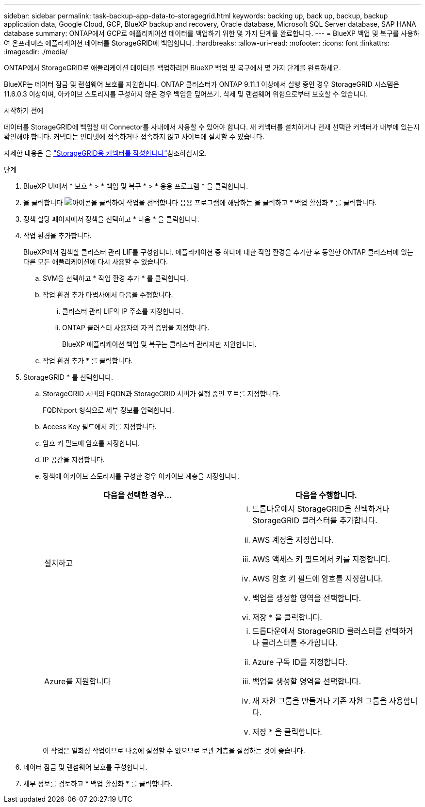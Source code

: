 ---
sidebar: sidebar 
permalink: task-backup-app-data-to-storagegrid.html 
keywords: backing up, back up, backup, backup application data, Google Cloud, GCP, BlueXP backup and recovery, Oracle database, Microsoft SQL Server database, SAP HANA database 
summary: ONTAP에서 GCP로 애플리케이션 데이터를 백업하기 위한 몇 가지 단계를 완료합니다. 
---
= BlueXP 백업 및 복구를 사용하여 온프레미스 애플리케이션 데이터를 StorageGRID에 백업합니다.
:hardbreaks:
:allow-uri-read: 
:nofooter: 
:icons: font
:linkattrs: 
:imagesdir: ./media/


[role="lead"]
ONTAP에서 StorageGRID로 애플리케이션 데이터를 백업하려면 BlueXP 백업 및 복구에서 몇 가지 단계를 완료하세요.

BlueXP는 데이터 잠금 및 랜섬웨어 보호를 지원합니다. ONTAP 클러스터가 ONTAP 9.11.1 이상에서 실행 중인 경우 StorageGRID 시스템은 11.6.0.3 이상이며, 아카이브 스토리지를 구성하지 않은 경우 백업을 덮어쓰기, 삭제 및 랜섬웨어 위협으로부터 보호할 수 있습니다.

.시작하기 전에
데이터를 StorageGRID에 백업할 때 Connector를 사내에서 사용할 수 있어야 합니다. 새 커넥터를 설치하거나 현재 선택한 커넥터가 내부에 있는지 확인해야 합니다. 커넥터는 인터넷에 접속하거나 접속하지 않고 사이트에 설치할 수 있습니다.

자세한 내용은 을 link:task-backup-onprem-private-cloud.html#create-or-switch-connectors["StorageGRID용 커넥터를 작성합니다"]참조하십시오.

.단계
. BlueXP UI에서 * 보호 * > * 백업 및 복구 * > * 응용 프로그램 * 을 클릭합니다.
. 을 클릭합니다 image:icon-action.png["아이콘을 클릭하여 작업을 선택합니다"] 응용 프로그램에 해당하는 을 클릭하고 * 백업 활성화 * 를 클릭합니다.
. 정책 할당 페이지에서 정책을 선택하고 * 다음 * 을 클릭합니다.
. 작업 환경을 추가합니다.
+
BlueXP에서 검색할 클러스터 관리 LIF를 구성합니다. 애플리케이션 중 하나에 대한 작업 환경을 추가한 후 동일한 ONTAP 클러스터에 있는 다른 모든 애플리케이션에 다시 사용할 수 있습니다.

+
.. SVM을 선택하고 * 작업 환경 추가 * 를 클릭합니다.
.. 작업 환경 추가 마법사에서 다음을 수행합니다.
+
... 클러스터 관리 LIF의 IP 주소를 지정합니다.
... ONTAP 클러스터 사용자의 자격 증명을 지정합니다.
+
BlueXP 애플리케이션 백업 및 복구는 클러스터 관리자만 지원합니다.



.. 작업 환경 추가 * 를 클릭합니다.


. StorageGRID * 를 선택합니다.
+
.. StorageGRID 서버의 FQDN과 StorageGRID 서버가 실행 중인 포트를 지정합니다.
+
FQDN:port 형식으로 세부 정보를 입력합니다.

.. Access Key 필드에서 키를 지정합니다.
.. 암호 키 필드에 암호를 지정합니다.
.. IP 공간을 지정합니다.
.. 정책에 아카이브 스토리지를 구성한 경우 아카이브 계층을 지정합니다.
+
|===
| 다음을 선택한 경우... | 다음을 수행합니다. 


 a| 
설치하고
 a| 
... 드롭다운에서 StorageGRID을 선택하거나 StorageGRID 클러스터를 추가합니다.
... AWS 계정을 지정합니다.
... AWS 액세스 키 필드에서 키를 지정합니다.
... AWS 암호 키 필드에 암호를 지정합니다.
... 백업을 생성할 영역을 선택합니다.
... 저장 * 을 클릭합니다.




 a| 
Azure를 지원합니다
 a| 
... 드롭다운에서 StorageGRID 클러스터를 선택하거나 클러스터를 추가합니다.
... Azure 구독 ID를 지정합니다.
... 백업을 생성할 영역을 선택합니다.
... 새 자원 그룹을 만들거나 기존 자원 그룹을 사용합니다.
... 저장 * 을 클릭합니다.


|===
+
이 작업은 일회성 작업이므로 나중에 설정할 수 없으므로 보관 계층을 설정하는 것이 좋습니다.



. 데이터 잠금 및 랜섬웨어 보호를 구성합니다.
. 세부 정보를 검토하고 * 백업 활성화 * 를 클릭합니다.

